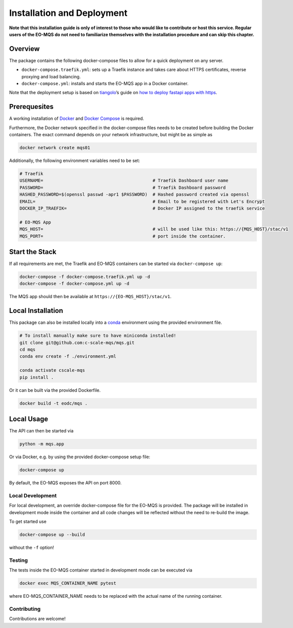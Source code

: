 Installation and Deployment
===========================

**Note that this installation guide is only of interest to those who would 
like to contribute or host this service. Regular users of the EO-MQS do not 
need to familiarize themselves with the installation procedure and can 
skip this chapter.**

Overview
~~~~~~~~

The package contains the following docker-compose files to allow for a
quick deployment on any server.

-  ``docker-compose.traefik.yml``: sets up a Traefik instance and takes
   care about HTTPS certificates, reverse proxying and load balancing.
-  ``docker-compose.yml``: installs and starts the EO-MQS app in a Docker
   container.

Note that the deployment setup is based on
`tiangolo <https://github.com/tiangolo>`__\ ’s guide on `how to deploy
fastapi apps with
https <https://dev.to/tiangolo/deploying-fastapi-and-other-apps-with-https-powered-by-traefik-5dik>`__.

Prerequesites
~~~~~~~~~~~~~

A working installation of
`Docker <https://docs.docker.com/get-docker/>`__ and `Docker
Compose <https://docs.docker.com/compose/install/>`__ is required.

Furthermore, the Docker network specified in the docker-compose files
needs to be created before building the Docker containers. The exact
command depends on your network infrastructure, but might be as simple
as

.. code:: bash

   docker network create mqs01

Additionally, the following environment variables need to be set:

.. code:: bash

   # Traefik
   USERNAME=                                          # Traefik Dashboard user name
   PASSWORD=                                          # Traefik Dashboard password
   HASHED_PASSWORD=$(openssl passwd -apr1 $PASSWORD)  # Hashed password created via openssl
   EMAIL=                                             # Email to be registered with Let's Encrypt
   DOCKER_IP_TRAEFIK=                                 # Docker IP assigned to the traefik service

   # EO-MQS App
   MQS_HOST=                                          # will be used like this: https://{MQS_HOST}/stac/v1
   MQS_PORT=                                          # port inside the container.

Start the Stack
~~~~~~~~~~~~~~~

If all requirements are met, the Traefik and EO-MQS containers can be
started via ``docker-compose up``:

.. code:: bash

   docker-compose -f docker-compose.traefik.yml up -d
   docker-compose -f docker-compose.yml up -d

The MQS app should then be available at ``https://{EO-MQS_HOST}/stac/v1``.

Local Installation
~~~~~~~~~~~~~~~~~~

This package can also be installed locally into a
`conda <https://docs.conda.io/en/latest/miniconda.html>`__ environment
using the provided environment file.

.. code:: bash

   # To install manually make sure to have miniconda installed!
   git clone git@github.com:c-scale-mqs/mqs.git
   cd mqs
   conda env create -f ./environment.yml

   conda activate cscale-mqs
   pip install .

Or it can be built via the provided Dockerfile.

.. code:: bash

   docker build -t eodc/mqs .


Local Usage
~~~~~~~~~~~

The API can then be started via

.. code:: bash

   python -m mqs.app

Or via Docker, e.g. by using the provided docker-compose setup file:

.. code:: bash

   docker-compose up

By default, the EO-MQS exposes the API on port 8000.

Local Development
-----------------

For local development, an override docker-compose file for the EO-MQS is
provided. The package will be installed in development mode inside the
container and all code changes will be reflected without the need to
re-build the image.

To get started use

.. code:: bash

   docker-compose up --build

without the ``-f`` option!

Testing
-------

The tests inside the EO-MQS container started in development mode can be
executed via

.. code:: bash

   docker exec MQS_CONTAINER_NAME pytest

where EO-MQS_CONTAINER_NAME needs to be replaced with the actual name of
the running container.

Contributing
------------

Contributions are welcome!
